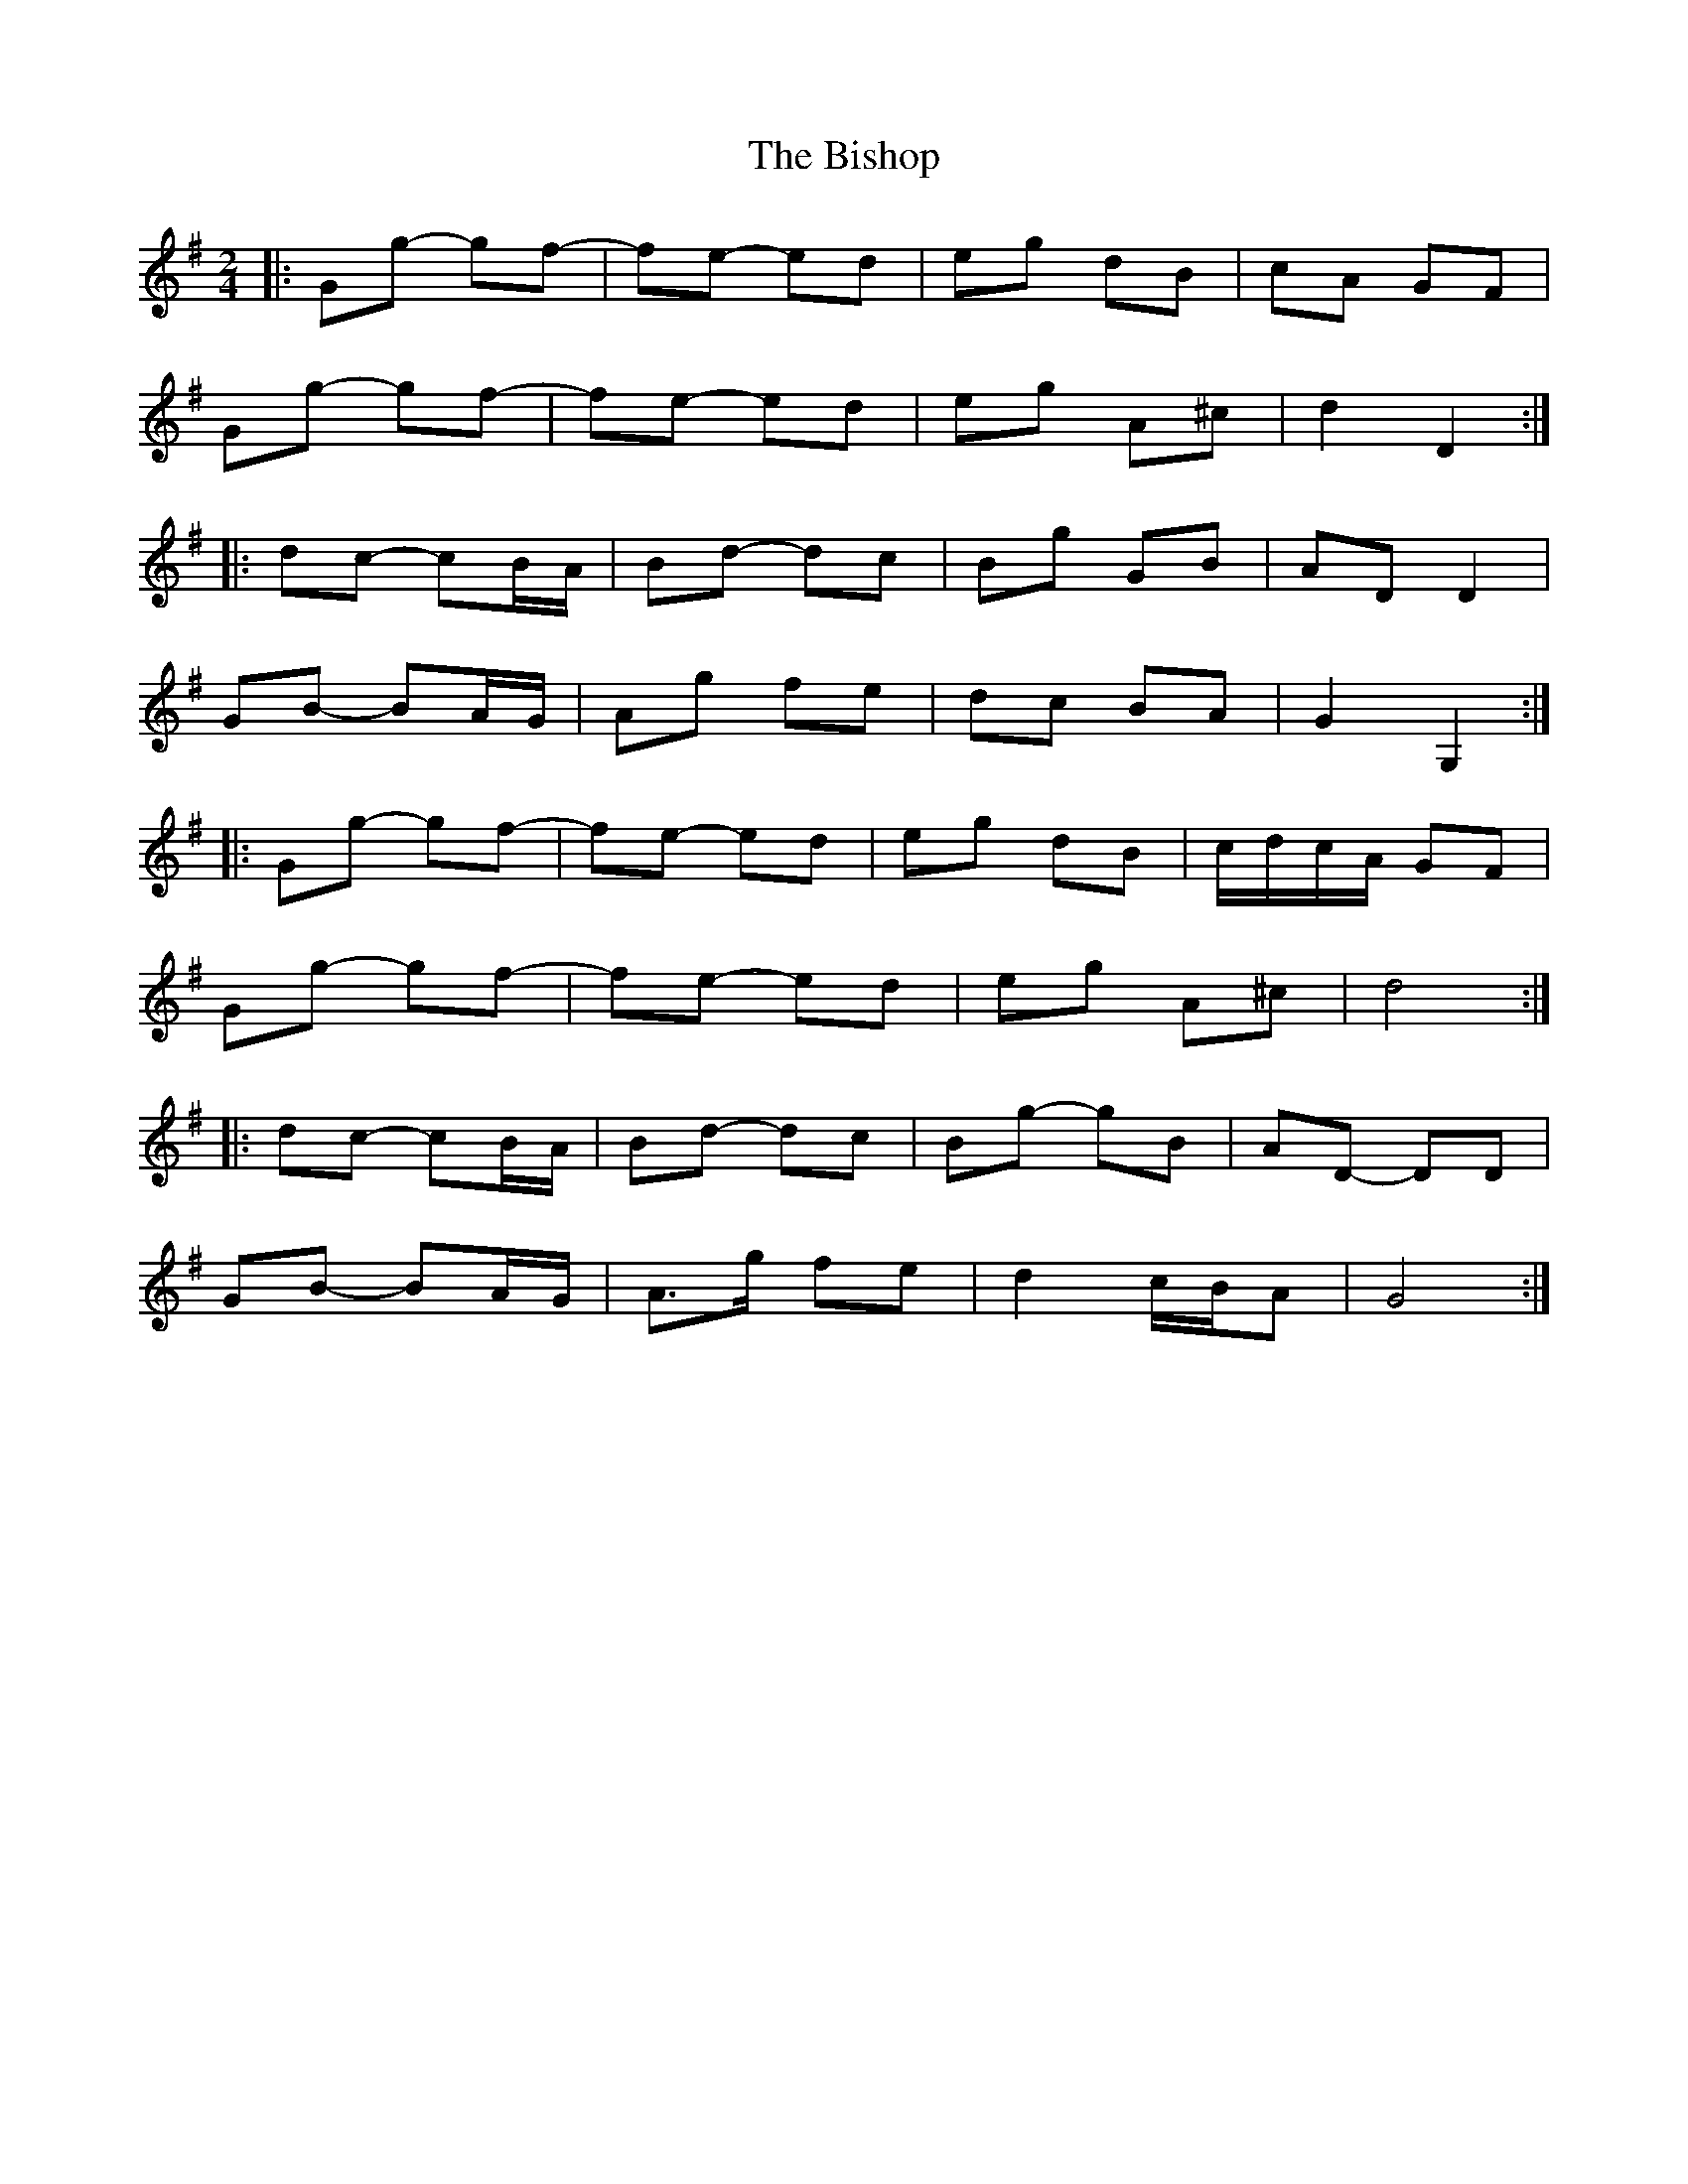X: 7
T: Bishop, The
Z: ceolachan
S: https://thesession.org/tunes/6413#setting18140
R: polka
M: 2/4
L: 1/8
K: Gmaj
|: Gg- gf- | fe- ed | eg dB | cA GF |Gg- gf- | fe- ed | eg A^c | d2 D2 :||: dc- cB/A/ | Bd- dc | Bg GB | AD D2 |GB- BA/G/ | Ag fe | dc BA | G2 G,2 :||: Gg- gf- | fe- ed | eg dB | c/d/c/A/ GF |Gg- gf- | fe- ed | eg A^c | d4 :||: dc- cB/A/ | Bd- dc | Bg- gB | AD- DD |GB- BA/G/ | A>g fe | d2 c/B/A | G4 :|
